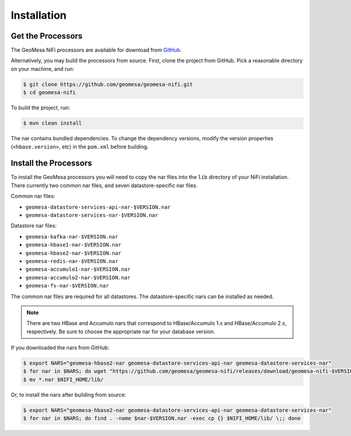 .. _nifi_install:

Installation
------------

Get the Processors
~~~~~~~~~~~~~~~~~~

The GeoMesa NiFi processors are available for download from `GitHub <https://github.com/geomesa/geomesa-nifi/releases>`__.

Alternatively, you may build the processors from source. First, clone the project from GitHub. Pick a reasonable
directory on your machine, and run:

.. code-block:: bash

    $ git clone https://github.com/geomesa/geomesa-nifi.git
    $ cd geomesa-nifi

To build the project, run:

.. code-block:: bash

    $ mvn clean install

The nar contains bundled dependencies. To change the dependency versions, modify the version properties
(``<hbase.version>``, etc) in the ``pom.xml`` before building.

Install the Processors
~~~~~~~~~~~~~~~~~~~~~~

To install the GeoMesa processors you will need to copy the nar files into the ``lib`` directory of your
NiFi installation. There currently two common nar files, and seven datastore-specific nar files.

Common nar files:

* ``geomesa-datastore-services-api-nar-$VERSION.nar``
* ``geomesa-datastore-services-nar-$VERSION.nar``

Datastore nar files:

* ``geomesa-kafka-nar-$VERSION.nar``
* ``geomesa-hbase1-nar-$VERSION.nar``
* ``geomesa-hbase2-nar-$VERSION.nar``
* ``geomesa-redis-nar-$VERSION.nar``
* ``geomesa-accumulo1-nar-$VERSION.nar``
* ``geomesa-accumulo2-nar-$VERSION.nar``
* ``geomesa-fs-nar-$VERSION.nar``

The common nar files are required for all datastores. The datastore-specific nars can be installed as needed.

.. note::

  There are two HBase and Accumulo nars that correspond to HBase/Accumulo 1.x and HBase/Accumulo 2.x, respectively.
  Be sure to choose the appropriate nar for your database version.

If you downloaded the nars from GitHub:

.. code-block:: bash

    $ export NARS="geomesa-hbase2-nar geomesa-datastore-services-api-nar geomesa-datastore-services-nar"
    $ for nar in $NARS; do wget "https://github.com/geomesa/geomesa-nifi/releases/download/geomesa-nifi-$VERSION/$nar-$VERSION.nar"; done
    $ mv *.nar $NIFI_HOME/lib/

Or, to install the nars after building from source:

.. code-block:: bash

    $ export NARS="geomesa-hbase2-nar geomesa-datastore-services-api-nar geomesa-datastore-services-nar"
    $ for nar in $NARS; do find . -name $nar-$VERSION.nar -exec cp {} $NIFI_HOME/lib/ \;; done
